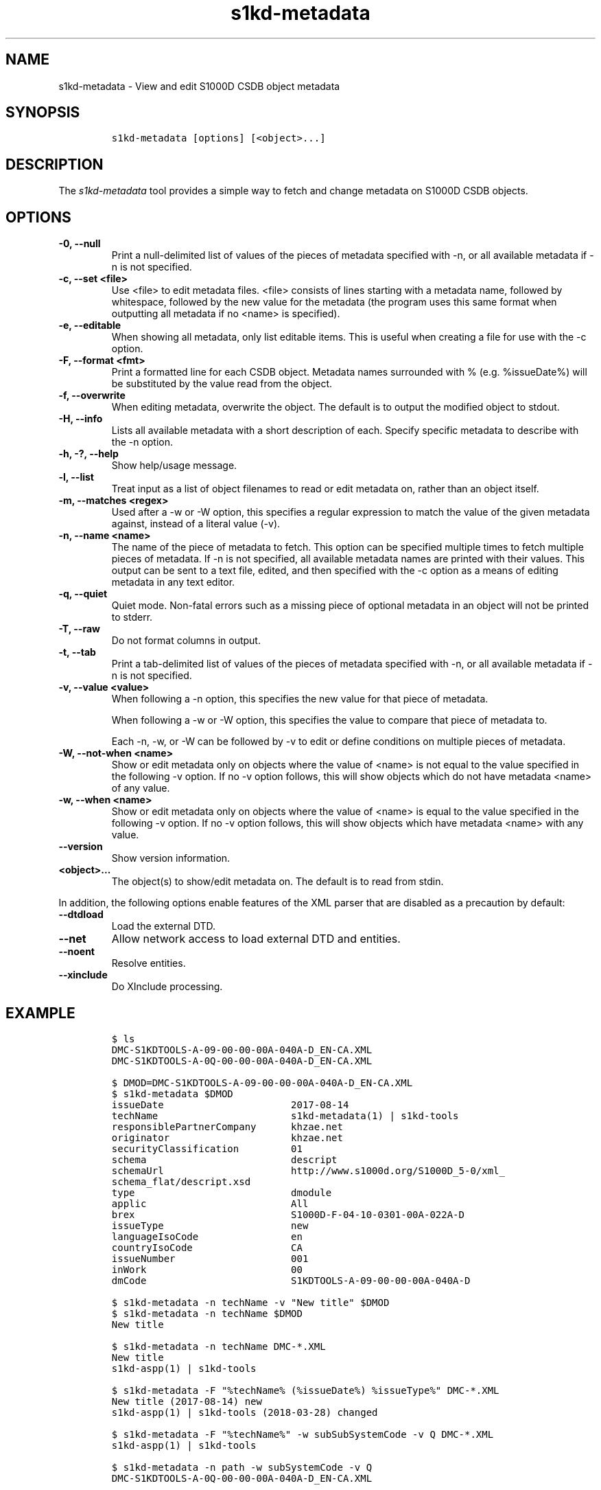 .\" Automatically generated by Pandoc 2.3.1
.\"
.TH "s1kd\-metadata" "1" "2019\-09\-06" "" "s1kd\-tools"
.hy
.SH NAME
.PP
s1kd\-metadata \- View and edit S1000D CSDB object metadata
.SH SYNOPSIS
.IP
.nf
\f[C]
s1kd\-metadata\ [options]\ [<object>...]
\f[]
.fi
.SH DESCRIPTION
.PP
The \f[I]s1kd\-metadata\f[] tool provides a simple way to fetch and
change metadata on S1000D CSDB objects.
.SH OPTIONS
.TP
.B \-0, \-\-null
Print a null\-delimited list of values of the pieces of metadata
specified with \-n, or all available metadata if \-n is not specified.
.RS
.RE
.TP
.B \-c, \-\-set <file>
Use <file> to edit metadata files.
<file> consists of lines starting with a metadata name, followed by
whitespace, followed by the new value for the metadata (the program uses
this same format when outputting all metadata if no <name> is
specified).
.RS
.RE
.TP
.B \-e, \-\-editable
When showing all metadata, only list editable items.
This is useful when creating a file for use with the \-c option.
.RS
.RE
.TP
.B \-F, \-\-format <fmt>
Print a formatted line for each CSDB object.
Metadata names surrounded with % (e.g.
%issueDate%) will be substituted by the value read from the object.
.RS
.RE
.TP
.B \-f, \-\-overwrite
When editing metadata, overwrite the object.
The default is to output the modified object to stdout.
.RS
.RE
.TP
.B \-H, \-\-info
Lists all available metadata with a short description of each.
Specify specific metadata to describe with the \-n option.
.RS
.RE
.TP
.B \-h, \-?, \-\-help
Show help/usage message.
.RS
.RE
.TP
.B \-l, \-\-list
Treat input as a list of object filenames to read or edit metadata on,
rather than an object itself.
.RS
.RE
.TP
.B \-m, \-\-matches <regex>
Used after a \-w or \-W option, this specifies a regular expression to
match the value of the given metadata against, instead of a literal
value (\-v).
.RS
.RE
.TP
.B \-n, \-\-name <name>
The name of the piece of metadata to fetch.
This option can be specified multiple times to fetch multiple pieces of
metadata.
If \-n is not specified, all available metadata names are printed with
their values.
This output can be sent to a text file, edited, and then specified with
the \-c option as a means of editing metadata in any text editor.
.RS
.RE
.TP
.B \-q, \-\-quiet
Quiet mode.
Non\-fatal errors such as a missing piece of optional metadata in an
object will not be printed to stderr.
.RS
.RE
.TP
.B \-T, \-\-raw
Do not format columns in output.
.RS
.RE
.TP
.B \-t, \-\-tab
Print a tab\-delimited list of values of the pieces of metadata
specified with \-n, or all available metadata if \-n is not specified.
.RS
.RE
.TP
.B \-v, \-\-value <value>
When following a \-n option, this specifies the new value for that piece
of metadata.
.RS
.PP
When following a \-w or \-W option, this specifies the value to compare
that piece of metadata to.
.PP
Each \-n, \-w, or \-W can be followed by \-v to edit or define
conditions on multiple pieces of metadata.
.RE
.TP
.B \-W, \-\-not\-when <name>
Show or edit metadata only on objects where the value of <name> is not
equal to the value specified in the following \-v option.
If no \-v option follows, this will show objects which do not have
metadata <name> of any value.
.RS
.RE
.TP
.B \-w, \-\-when <name>
Show or edit metadata only on objects where the value of <name> is equal
to the value specified in the following \-v option.
If no \-v option follows, this will show objects which have metadata
<name> with any value.
.RS
.RE
.TP
.B \-\-version
Show version information.
.RS
.RE
.TP
.B <object>...
The object(s) to show/edit metadata on.
The default is to read from stdin.
.RS
.RE
.PP
In addition, the following options enable features of the XML parser
that are disabled as a precaution by default:
.TP
.B \-\-dtdload
Load the external DTD.
.RS
.RE
.TP
.B \-\-net
Allow network access to load external DTD and entities.
.RS
.RE
.TP
.B \-\-noent
Resolve entities.
.RS
.RE
.TP
.B \-\-xinclude
Do XInclude processing.
.RS
.RE
.SH EXAMPLE
.IP
.nf
\f[C]
$\ ls
DMC\-S1KDTOOLS\-A\-09\-00\-00\-00A\-040A\-D_EN\-CA.XML
DMC\-S1KDTOOLS\-A\-0Q\-00\-00\-00A\-040A\-D_EN\-CA.XML

$\ DMOD=DMC\-S1KDTOOLS\-A\-09\-00\-00\-00A\-040A\-D_EN\-CA.XML
$\ s1kd\-metadata\ $DMOD
issueDate\ \ \ \ \ \ \ \ \ \ \ \ \ \ \ \ \ \ \ \ \ \ 2017\-08\-14
techName\ \ \ \ \ \ \ \ \ \ \ \ \ \ \ \ \ \ \ \ \ \ \ s1kd\-metadata(1)\ |\ s1kd\-tools
responsiblePartnerCompany\ \ \ \ \ \ khzae.net
originator\ \ \ \ \ \ \ \ \ \ \ \ \ \ \ \ \ \ \ \ \ khzae.net
securityClassification\ \ \ \ \ \ \ \ \ 01
schema\ \ \ \ \ \ \ \ \ \ \ \ \ \ \ \ \ \ \ \ \ \ \ \ \ descript
schemaUrl\ \ \ \ \ \ \ \ \ \ \ \ \ \ \ \ \ \ \ \ \ \ http://www.s1000d.org/S1000D_5\-0/xml_
schema_flat/descript.xsd
type\ \ \ \ \ \ \ \ \ \ \ \ \ \ \ \ \ \ \ \ \ \ \ \ \ \ \ dmodule
applic\ \ \ \ \ \ \ \ \ \ \ \ \ \ \ \ \ \ \ \ \ \ \ \ \ All
brex\ \ \ \ \ \ \ \ \ \ \ \ \ \ \ \ \ \ \ \ \ \ \ \ \ \ \ S1000D\-F\-04\-10\-0301\-00A\-022A\-D
issueType\ \ \ \ \ \ \ \ \ \ \ \ \ \ \ \ \ \ \ \ \ \ new
languageIsoCode\ \ \ \ \ \ \ \ \ \ \ \ \ \ \ \ en
countryIsoCode\ \ \ \ \ \ \ \ \ \ \ \ \ \ \ \ \ CA
issueNumber\ \ \ \ \ \ \ \ \ \ \ \ \ \ \ \ \ \ \ \ 001
inWork\ \ \ \ \ \ \ \ \ \ \ \ \ \ \ \ \ \ \ \ \ \ \ \ \ 00
dmCode\ \ \ \ \ \ \ \ \ \ \ \ \ \ \ \ \ \ \ \ \ \ \ \ \ S1KDTOOLS\-A\-09\-00\-00\-00A\-040A\-D

$\ s1kd\-metadata\ \-n\ techName\ \-v\ "New\ title"\ $DMOD
$\ s1kd\-metadata\ \-n\ techName\ $DMOD
New\ title

$\ s1kd\-metadata\ \-n\ techName\ DMC\-*.XML
New\ title
s1kd\-aspp(1)\ |\ s1kd\-tools

$\ s1kd\-metadata\ \-F\ "%techName%\ (%issueDate%)\ %issueType%"\ DMC\-*.XML
New\ title\ (2017\-08\-14)\ new
s1kd\-aspp(1)\ |\ s1kd\-tools\ (2018\-03\-28)\ changed

$\ s1kd\-metadata\ \-F\ "%techName%"\ \-w\ subSubSystemCode\ \-v\ Q\ DMC\-*.XML
s1kd\-aspp(1)\ |\ s1kd\-tools

$\ s1kd\-metadata\ \-n\ path\ \-w\ subSystemCode\ \-v\ Q
DMC\-S1KDTOOLS\-A\-0Q\-00\-00\-00A\-040A\-D_EN\-CA.XML

$\ s1kd\-metadata\ \-n\ path\ \-W\ subSystemCode\ \-v\ Q
DMC\-S1KDTOOLS\-A\-09\-00\-00\-00A\-040A\-D_EN\-CA.XML

$\ s1kd\-metadata\ \-n\ path\ \-w\ subSystemCode\ \-m\ [0\-9]
DMC\-S1KDTOOLS\-A\-09\-00\-00\-00A\-040A\-D_EN\-CA.XML
\f[]
.fi
.SH AUTHORS
khzae.net.
